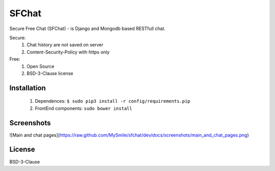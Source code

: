 ******
SFChat
******
Secure Free Chat (SFChat) - is Django and Mongodb based RESTfull chat.

Secure:
  #. Chat history are not saved on server
  #. Content-Security-Policy with https only

Free:
  #. Open Source
  #. BSD-3-Clause license

Installation
============
  #. Dependences: ``$ sudo pip3 install -r config/requirements.pip``
  #. FrontEnd components: ``sudo bower install``

Screenshots
===========
![Main and chat pages](https://raw.github.com/MySmile/sfchat/dev/docs/screenshots/main_and_chat_pages.png)

License
=======
BSD-3-Clause
